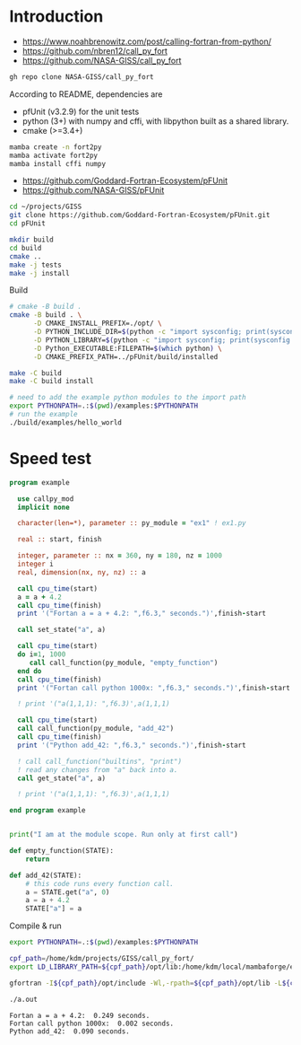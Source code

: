
* Introduction

+ https://www.noahbrenowitz.com/post/calling-fortran-from-python/
+ https://github.com/nbren12/call_py_fort
+ https://github.com/NASA-GISS/call_py_fort

#+BEGIN_SRC bash :exports both :results verbatim :dir ../
gh repo clone NASA-GISS/call_py_fort
#+END_SRC

According to README, dependencies are

+ pfUnit (v3.2.9) for the unit tests
+ python (3+) with numpy and cffi, with libpython built as a shared library.
+ cmake (>=3.4+)

#+BEGIN_SRC bash :exports both :results verbatim
mamba create -n fort2py
mamba activate fort2py
mamba install cffi numpy
#+END_SRC

+ https://github.com/Goddard-Fortran-Ecosystem/pFUnit
+ https://github.com/NASA-GISS/pFUnit

#+BEGIN_SRC bash :exports both :results verbatim 
cd ~/projects/GISS
git clone https://github.com/Goddard-Fortran-Ecosystem/pFUnit.git
cd pFUnit

mkdir build
cd build
cmake ..
make -j tests
make -j install
#+END_SRC

Build

#+BEGIN_SRC bash :exports both :results verbatim
# cmake -B build .
cmake -B build . \
      -D CMAKE_INSTALL_PREFIX=./opt/ \
      -D PYTHON_INCLUDE_DIR=$(python -c "import sysconfig; print(sysconfig.get_path('include'))")  \
      -D PYTHON_LIBRARY=$(python -c "import sysconfig; print(sysconfig.get_config_var('LIBDIR'))") \
      -D Python_EXECUTABLE:FILEPATH=$(which python) \
      -D CMAKE_PREFIX_PATH=../pFUnit/build/installed

make -C build
make -C build install

# need to add the example python modules to the import path
export PYTHONPATH=.:$(pwd)/examples:$PYTHONPATH
# run the example
./build/examples/hello_world
#+END_SRC

* Speed test

#+BEGIN_SRC f90 :tangle ex1.f90
program example
      
  use callpy_mod
  implicit none

  character(len=*), parameter :: py_module = "ex1" ! ex1.py
  
  real :: start, finish
  
  integer, parameter :: nx = 360, ny = 180, nz = 1000
  integer i
  real, dimension(nx, ny, nz) :: a

  call cpu_time(start)
  a = a + 4.2
  call cpu_time(finish)
  print '("Fortan a = a + 4.2: ",f6.3," seconds.")',finish-start

  call set_state("a", a)

  call cpu_time(start)
  do i=1, 1000
     call call_function(py_module, "empty_function")
  end do
  call cpu_time(finish)
  print '("Fortan call python 1000x: ",f6.3," seconds.")',finish-start

  ! print '("a(1,1,1): ",f6.3)',a(1,1,1)
  
  call cpu_time(start)
  call call_function(py_module, "add_42")
  call cpu_time(finish)
  print '("Python add_42: ",f6.3," seconds.")',finish-start

  ! call call_function("builtins", "print")
  ! read any changes from "a" back into a.
  call get_state("a", a)

  ! print '("a(1,1,1): ",f6.3)',a(1,1,1)
  
end program example
#+END_SRC

#+BEGIN_SRC python :tangle ex1.py

print("I am at the module scope. Run only at first call")

def empty_function(STATE):
    return

def add_42(STATE):
    # this code runs every function call.
    a = STATE.get("a", 0)
    a = a + 4.2
    STATE["a"] = a
#+END_SRC

Compile & run

#+HEADER_ARG: :pre (org-babel-tangle) # during development, tangle every time you compile+run
#+NAME: cnr
#+BEGIN_SRC bash :exports both :results verbatim 
export PYTHONPATH=.:$(pwd)/examples:$PYTHONPATH

cpf_path=/home/kdm/projects/GISS/call_py_fort/
export LD_LIBRARY_PATH=${cpf_path}/opt/lib:/home/kdm/local/mambaforge/envs/fort2py/lib

gfortran -I${cpf_path}/opt/include -Wl,-rpath=${cpf_path}/opt/lib -L${cpf_path}/opt/lib ex1.f90 -lcallpy

./a.out
#+END_SRC

#+RESULTS: cnr
: Fortan a = a + 4.2:  0.249 seconds.
: Fortan call python 1000x:  0.002 seconds.
: Python add_42:  0.090 seconds.
